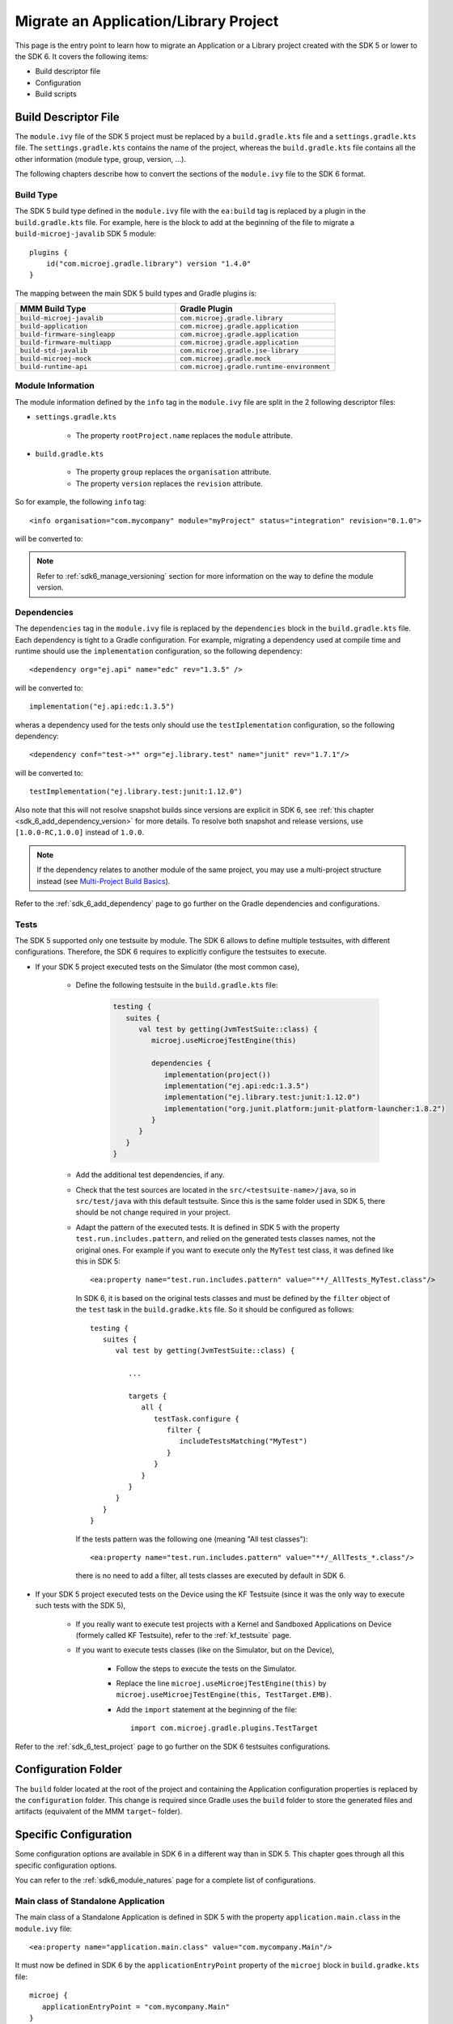 .. _sdk_6_migrate_sdk5_application_project:

Migrate an Application/Library Project
======================================

This page is the entry point to learn how to migrate an Application or a Library project created with the SDK 5 or lower to the SDK 6.
It covers the following items:

- Build descriptor file
- Configuration
- Build scripts

.. _sdk_6_migrate_build_file:

Build Descriptor File
---------------------

The ``module.ivy`` file of the SDK 5 project must be replaced by a ``build.gradle.kts`` file and a ``settings.gradle.kts`` file.
The ``settings.gradle.kts`` contains the name of the project, 
whereas the ``build.gradle.kts`` file contains all the other information (module type, group, version, ...).

The following chapters describe how to convert the sections of the ``module.ivy`` file to the SDK 6 format.

Build Type
^^^^^^^^^^

The SDK 5 build type defined in the ``module.ivy`` file with the ``ea:build`` tag is replaced by a plugin in the ``build.gradle.kts`` file.
For example, here is the block to add at the beginning of the file to migrate a ``build-microej-javalib`` SDK 5 module::

   plugins {
       id("com.microej.gradle.library") version "1.4.0"
   }

The mapping between the main SDK 5 build types and Gradle plugins is:

.. list-table::
   :widths: 50 50

   * - **MMM Build Type**
     - **Gradle Plugin**
   * - ``build-microej-javalib``
     - ``com.microej.gradle.library``
   * - ``build-application``
     - ``com.microej.gradle.application``
   * - ``build-firmware-singleapp``
     - ``com.microej.gradle.application``
   * - ``build-firmware-multiapp``
     - ``com.microej.gradle.application``
   * - ``build-std-javalib``
     - ``com.microej.gradle.jse-library``
   * - ``build-microej-mock``
     - ``com.microej.gradle.mock``
   * - ``build-runtime-api``
     - ``com.microej.gradle.runtime-environment``

Module Information
^^^^^^^^^^^^^^^^^^

The module information defined by the ``info`` tag in the ``module.ivy`` file are split in the 2 following descriptor files:

- ``settings.gradle.kts``

   - The property ``rootProject.name`` replaces the ``module`` attribute.

- ``build.gradle.kts``

   - The property ``group`` replaces the ``organisation`` attribute.
   - The property ``version`` replaces the ``revision`` attribute.

So for example, the following ``info`` tag::

   <info organisation="com.mycompany" module="myProject" status="integration" revision="0.1.0">

will be converted to:

.. code-block:: java
   :caption: settings.gradle.kts

   rootProject.name = "myProject"

.. code-block:: java
   :caption: build.gradle.kts

   group = "com.mycompany"
   version = "0.1.0"

.. note::

   Refer to :ref:`sdk6_manage_versioning` section for more information on the way to define the module version.

Dependencies
^^^^^^^^^^^^

The ``dependencies`` tag in the ``module.ivy`` file is replaced by the ``dependencies`` block in the ``build.gradle.kts`` file.
Each dependency is tight to a Gradle configuration.
For example, migrating a dependency used at compile time and runtime should use the ``implementation`` configuration, 
so the following dependency::

   <dependency org="ej.api" name="edc" rev="1.3.5" />

will be converted to::

   implementation("ej.api:edc:1.3.5")

wheras a dependency used for the tests only should use the ``testIplementation`` configuration, 
so the following dependency::

   <dependency conf="test->*" org="ej.library.test" name="junit" rev="1.7.1"/>

will be converted to::

   testImplementation("ej.library.test:junit:1.12.0")

Also note that this will not resolve snapshot builds since versions are explicit in SDK 6, see :ref:`this chapter <sdk_6_add_dependency_version>` for more details.
To resolve both snapshot and release versions, use ``[1.0.0-RC,1.0.0]`` instead of ``1.0.0``.

.. note::
   If the dependency relates to another module of the same project, you may use a multi-project structure instead (see
   `Multi-Project Build Basics <https://docs.gradle.org/current/userguide/intro_multi_project_builds.html>`__).

Refer to the :ref:`sdk_6_add_dependency` page to go further on the Gradle dependencies and configurations.

Tests
^^^^^

The SDK 5 supported only one testsuite by module. The SDK 6 allows to define multiple testsuites, with different configurations.
Therefore, the SDK 6 requires to explicitly configure the testsuites to execute.

- If your SDK 5 project executed tests on the Simulator (the most common case), 

   - Define the following testsuite in the ``build.gradle.kts`` file:

      .. code-block::

         testing {
            suites {
               val test by getting(JvmTestSuite::class) {
                  microej.useMicroejTestEngine(this)

                  dependencies {
                     implementation(project())
                     implementation("ej.api:edc:1.3.5")
                     implementation("ej.library.test:junit:1.12.0")
                     implementation("org.junit.platform:junit-platform-launcher:1.8.2")
                  }
               }
            }
         }

   - Add the additional test dependencies, if any.
   - Check that the test sources are located in the ``src/<testsuite-name>/java``, so in ``src/test/java`` with this default testsuite.
     Since this is the same folder used in SDK 5, there should be not change required in your project.
   - Adapt the pattern of the executed tests. 
     It is defined in SDK 5 with the property ``test.run.includes.pattern``, and relied on the generated tests classes names, not the original ones.
     For example if you want to execute only the ``MyTest`` test class, it was defined like this in SDK 5::

         <ea:property name="test.run.includes.pattern" value="**/_AllTests_MyTest.class"/>

     In SDK 6, it is based on the original tests classes and must be defined by the ``filter`` object of the ``test`` task in the ``build.gradke.kts`` file. 
     So it should be configured as follows::

        testing {
           suites {
              val test by getting(JvmTestSuite::class) {

                 ...

                 targets {
                    all {
                       testTask.configure {
                          filter {
                             includeTestsMatching("MyTest")
                          }
                       }
                    }
                 }
              }
           }
        }

     If the tests pattern was the following one (meaning "All test classes")::

        <ea:property name="test.run.includes.pattern" value="**/_AllTests_*.class"/>
      
     there is no need to add a filter, all tests classes are executed by default in SDK 6.

- If your SDK 5 project executed tests on the Device using the KF Testsuite (since it was the only way to execute such tests with the SDK 5), 
  
   - If you really want to execute test projects with a Kernel and Sandboxed Applications on Device (formely called KF Testsuite),
     refer to the :ref:`kf_testsuite` page.
   - If you want to execute tests classes (like on the Simulator, but on the Device),

      - Follow the steps to execute the tests on the Simulator.
      - Replace the line ``microej.useMicroejTestEngine(this)`` by ``microej.useMicroejTestEngine(this, TestTarget.EMB)``.
      - Add the ``import`` statement at the beginning of the file::

         import com.microej.gradle.plugins.TestTarget

Refer to the :ref:`sdk_6_test_project` page to go further on the SDK 6 testsuites configurations.

Configuration Folder
--------------------

The ``build`` folder located at the root of the project and containing the Application configuration properties is replaced by the ``configuration`` folder.
This change is required since Gradle uses the ``build`` folder to store the generated files and artifacts (equivalent of the MMM ``target~`` folder).

Specific Configuration
----------------------

Some configuration options are available in SDK 6 in a different way than in SDK 5. 
This chapter goes through all this specific configuration options.

You can refer to the :ref:`sdk6_module_natures` page for a complete list of configurations.

Main class of Standalone Application
^^^^^^^^^^^^^^^^^^^^^^^^^^^^^^^^^^^^

The main class of a Standalone Application is defined in SDK 5 with the property ``application.main.class`` in the ``module.ivy`` file::

   <ea:property name="application.main.class" value="com.mycompany.Main"/>

It must now be defined in SDK 6 by the ``applicationEntryPoint`` property of the ``microej`` block in ``build.gradke.kts`` file::

   microej {
      applicationEntryPoint = "com.mycompany.Main"
   }

Feature Entry Point class of Sandboxed Application
^^^^^^^^^^^^^^^^^^^^^^^^^^^^^^^^^^^^^^^^^^^^^^^^^^

The Feature Entry Point class of a Sandboxed Application is defined in SDK 5 with the property ``entryPoint`` in the ``*.kf`` file::

   entryPoint=com.mycompany.MyFeature

It must now be defined in SDK 6 by the ``applicationEntryPoint`` property of the ``microej`` block in the ``build.gradke.kts`` file::

   microej {
      applicationEntryPoint = "com.mycompany.MyFeature"
   }


Example
^^^^^^^

This section gives an example of a migration from a SDK 5 Application project to SDK 6.
Here are the projects strucuture side by side:

+--------------------------------+--------------------------------+
| SDK 5 Project                  | SDK 6 Project                  |
+================================+================================+
| .. code-block::                | .. code-block::                |
|                                |                                |
|    |- src                      |    |- src                      |
|    |   |- main                 |    |   |- main                 |
|    |   |   |- java             |    |   |   |- java             |
|    |   |   |- resources        |    |   |   |- resources        |
|    |   |- test                 |    |   |- test                 |
|    |       |- java             |    |       |- java             |
|    |       |- resources        |    |       |- resources        |
|    |- build                    |    |- configuration            |
|    |   |- common.properties    |    |   |- common.properties    |
|    |- module.ivy               |    |- build.gradle.kts         |
|    |- module.ant               |    |- settings.gradle.kts      |
|                                |                                |
+--------------------------------+--------------------------------+

And here the migration from a ``module.ivy`` file to a ``build.gradle.kts`` file and a ``settings.gradle.kts`` file:

**SDK 5 and lower**

.. code-block:: xml
   :caption: module.ivy

   <ivy-module version="2.0" xmlns:ea="http://www.easyant.org" xmlns:m="http://ant.apache.org/ivy/extra" xmlns:ej="https://developer.microej.com" ej:version="2.0.0">
      <info organisation="com.mycompany" module="myProject" status="integration" revision="0.1.0">
         <ea:build organisation="com.is2t.easyant.buildtypes" module="build-application" revision="9.2.+">
            <ea:property name="test.run.includes.pattern" value="**/_AllTests_*.class"/>
         </ea:build>
      </info>
      
      <configurations defaultconfmapping="default->default;provided->provided">
         <conf name="default" visibility="public" description="Runtime dependencies to other artifacts"/>
         <conf name="provided" visibility="public" description="Compile-time dependencies to APIs provided by the platform"/>
         <conf name="platform" visibility="private" description="Build-time dependency, specify the platform to use"/>
         <conf name="documentation" visibility="public" description="Documentation related to the artifact (javadoc, PDF)"/>
         <conf name="source" visibility="public" description="Source code"/>
         <conf name="dist" visibility="public" description="Contains extra files like README.md, licenses"/>
         <conf name="test" visibility="private" description="Dependencies for test execution. It is not required for normal use of the application, and is only available for the test compilation and execution phases."/>
         <conf name="microej.launch.standalone" visibility="private" description="Dependencies for standalone application. It is not required for normal use of the application, and is only available when launching the main entry point on a standalone MicroEJ launch."/>
      </configurations>
      
      <publications>
         <!-- keep this empty if no specific artifact to publish -->
         <!-- must be here in order to avoid all configurations for the default artifact -->
      </publications>
      
      <dependencies>
         <!--
            Put your custom Runtime Environment dependency here. For example:
            
            <dependency org="com.company" name="my-runtime-api" rev="1.0.0" conf="provided->runtimeapi" />
         -->
         <!--
            Or put direct dependencies to MicroEJ libraries if your Application is not intended to run on a specific custom Runtime Environment.
         -->
         <dependency org="ej.api" name="edc" rev="1.3.5" />
         <dependency org="ej.api" name="kf" rev="1.6.1" />
         
         <dependency conf="test->*" org="ej.library.test" name="junit" rev="1.7.1"/>

         <dependency org="com.microej.platform.esp32.esp-wrover-kit-v41" name="HDAHT" rev="1.8.0" conf="platform->default" transitive="false"/>
      </dependencies>
   </ivy-module>

**SDK 6**

.. code-block:: java
   :caption: settings.gradle.kts

   rootProject.name = "myProject"

.. code-block:: java
   :caption: build.gradle.kts

   plugins {
       id("com.microej.gradle.application") version "1.4.0"
   }

   group = "com.mycompany"
   version = "0.1.0"

   dependencies {
      implementation("ej.api:edc:1.3.3")
      implementation("ej.api:kf:1.6.1")

      testImplementation("ej.library.test:junit:1.12.0")

      microejVee("com.microej.platform.esp32.esp-wrover-kit-v41:HDAHT:1.8.2")
   }

.. _sdk_6_migrate_build_scripts:

Build Scripts
-------------

SDK 5 supports the use of the ``module.ant`` and ``override.module.ant`` to customize the build process.
These files are not supported anymore with Gradle.
Instead, since Gradle build files are code, customizations can be applied directly in the build files.

As an example, defining a property conditionnaly is done as follows in a ``module.ant`` file:

.. code-block:: xml

   <target name="my-project:define-properties" extensionOf="compile">
      <condition property="myProperty" value="myValue">
         <not><equals arg1="${anotherProperty}" arg2="anotherValue"/></not>
      </condition>	
   </target>

and as follows in a ``build.gradle.kts`` file:

.. code-block:: java

   var myProperty = ""
   tasks.register("defineProperties") {
      if(project.properties["anotherProperty"] == "anotherValue") {
         myProperty = "myValue"
      }
   }

   tasks.compileJava {
      dependsOn("defineProperties")
   }

..
   | Copyright 2008-2025, MicroEJ Corp. Content in this space is free 
   for read and redistribute. Except if otherwise stated, modification 
   is subject to MicroEJ Corp prior approval.
   | MicroEJ is a trademark of MicroEJ Corp. All other trademarks and 
   copyrights are the property of their respective owners.
